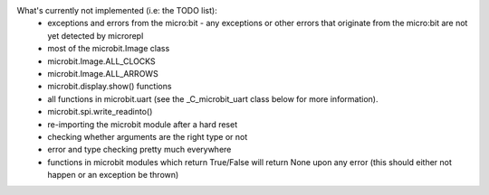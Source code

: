 What's currently not implemented (i.e: the TODO list):
 - exceptions and errors from the micro:bit - any exceptions or other errors
   that originate from the micro:bit are not yet detected by microrepl
 - most of the microbit.Image class
 - microbit.Image.ALL_CLOCKS
 - microbit.Image.ALL_ARROWS
 - microbit.display.show() functions
 - all functions in microbit.uart (see the _C_microbit_uart class below for more
   information).
 - microbit.spi.write_readinto()
 - re-importing the microbit module after a hard reset
 - checking whether arguments are the right type or not
 - error and type checking pretty much everywhere
 - functions in microbit modules which return True/False will return None upon
   any error (this should either not happen or an exception be thrown)
